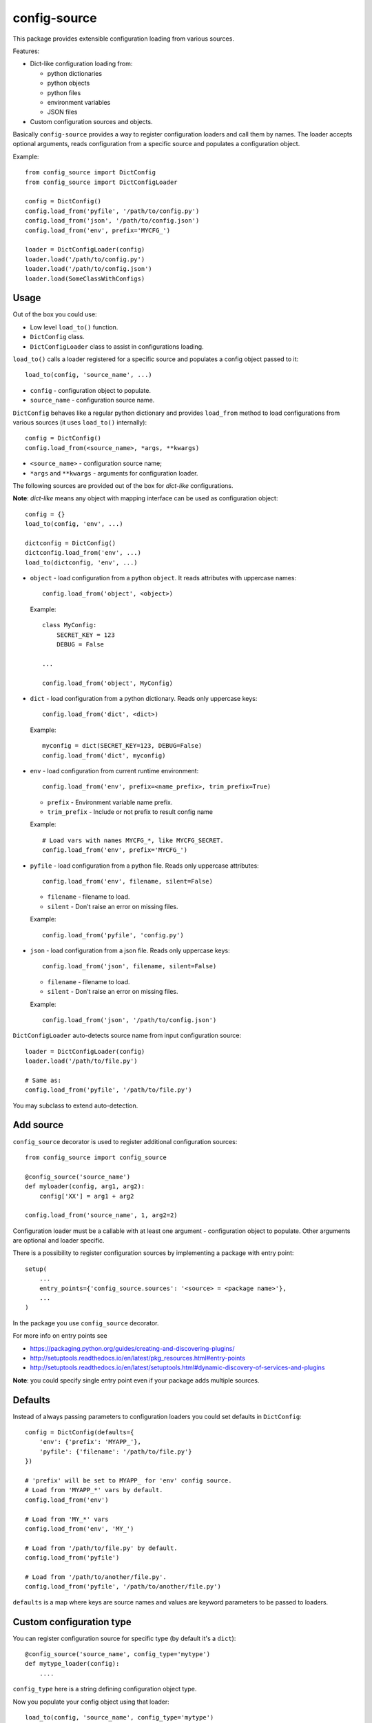 config-source
=============

.. image:: https://travis-ci.org/LudditeLabs/config-source.svg?branch=master
   :target: https://travis-ci.org/LudditeLabs/config-source

This package provides extensible configuration loading from various sources.

Features:

* Dict-like configuration loading from:

  - python dictionaries
  - python objects
  - python files
  - environment variables
  - JSON files

* Custom configuration sources and objects.

Basically ``config-source`` provides a way to register configuration loaders and
call them by names. The loader accepts optional arguments, reads configuration
from a specific source and populates a configuration object.

Example::

    from config_source import DictConfig
    from config_source import DictConfigLoader

    config = DictConfig()
    config.load_from('pyfile', '/path/to/config.py')
    config.load_from('json', '/path/to/config.json')
    config.load_from('env', prefix='MYCFG_')

    loader = DictConfigLoader(config)
    loader.load('/path/to/config.py')
    loader.load('/path/to/config.json')
    loader.load(SomeClassWithConfigs)

Usage
-----

Out of the box you could use:

* Low level ``load_to()`` function.
* ``DictConfig`` class.
* ``DictConfigLoader`` class to assist in configurations loading.


``load_to()`` calls a loader registered for a specific source and populates
a config object passed to it::

    load_to(config, 'source_name', ...)

* ``config`` - configuration object to populate.
* ``source_name`` - configuration source name.

``DictConfig`` behaves like a regular python dictionary and provides
``load_from`` method to load configurations from various sources (it uses
``load_to()`` internally)::

    config = DictConfig()
    config.load_from(<source_name>, *args, **kwargs)

* ``<source_name>`` - configuration source name;

* ``*args`` and ``**kwargs`` - arguments for configuration loader.

The following sources are provided out of the box for *dict-like*
configurations.

**Note**: *dict-like* means any object with mapping interface can be used as
configuration object::

    config = {}
    load_to(config, 'env', ...)

    dictconfig = DictConfig()
    dictconfig.load_from('env', ...)
    load_to(dictconfig, 'env', ...)

* ``object`` - load configuration from a python ``object``. It reads attributes
  with uppercase names::


      config.load_from('object', <object>)

  Example::

      class MyConfig:
          SECRET_KEY = 123
          DEBUG = False

      ...

      config.load_from('object', MyConfig)

* ``dict`` - load configuration from a python dictionary. Reads only uppercase
  keys::

      config.load_from('dict', <dict>)

  Example::

      myconfig = dict(SECRET_KEY=123, DEBUG=False)
      config.load_from('dict', myconfig)

* ``env`` - load configuration from current runtime environment::

      config.load_from('env', prefix=<name_prefix>, trim_prefix=True)


  - ``prefix`` - Environment variable name prefix.

  - ``trim_prefix`` - Include or not prefix to result config name

  Example::

      # Load vars with names MYCFG_*, like MYCFG_SECRET.
      config.load_from('env', prefix='MYCFG_')

* ``pyfile`` - load configuration from a python file. Reads only uppercase
  attributes::

      config.load_from('env', filename, silent=False)

  - ``filename`` - filename to load.

  - ``silent`` - Don't raise an error on missing files.

  Example::

      config.load_from('pyfile', 'config.py')

* ``json`` - load configuration from a json file. Reads only uppercase keys::

      config.load_from('json', filename, silent=False)

  - ``filename`` - filename to load.

  - ``silent`` - Don't raise an error on missing files.

  Example::

      config.load_from('json', '/path/to/config.json')

``DictConfigLoader`` auto-detects source name from input configuration source::

    loader = DictConfigLoader(config)
    loader.load('/path/to/file.py')

    # Same as:
    config.load_from('pyfile', '/path/to/file.py')

You may subclass to extend auto-detection.

Add source
----------

``config_source`` decorator is used to register additional configuration
sources::

    from config_source import config_source

    @config_source('source_name')
    def myloader(config, arg1, arg2):
        config['XX'] = arg1 + arg2

    config.load_from('source_name', 1, arg2=2)

Configuration loader must be a callable with at least one argument -
configuration object to populate. Other arguments are optional and loader specific.

There is a possibility to register configuration sources by implementing
a package with entry point::

    setup(
        ...
        entry_points={'config_source.sources': '<source> = <package name>'},
        ...
    )

In the package you use ``config_source`` decorator.

For more info on entry points see

* https://packaging.python.org/guides/creating-and-discovering-plugins/
* http://setuptools.readthedocs.io/en/latest/pkg_resources.html#entry-points
* http://setuptools.readthedocs.io/en/latest/setuptools.html#dynamic-discovery-of-services-and-plugins

**Note**: you could specify single entry point even if your package adds
multiple sources.

Defaults
--------

Instead of always passing parameters to configuration loaders you could set
defaults in ``DictConfig``::

    config = DictConfig(defaults={
        'env': {'prefix': 'MYAPP_'},
        'pyfile': {'filename': '/path/to/file.py'}
    })

    # 'prefix' will be set to MYAPP_ for 'env' config source.
    # Load from 'MYAPP_*' vars by default.
    config.load_from('env')

    # Load from 'MY_*' vars
    config.load_from('env', 'MY_')

    # Load from '/path/to/file.py' by default.
    config.load_from('pyfile')

    # Load from '/path/to/another/file.py'.
    config.load_from('pyfile', '/path/to/another/file.py')

``defaults`` is a map where keys are source names and values are keyword
parameters to be passed to loaders.

Custom configuration type
-------------------------

You can register configuration source for specific type
(by default it's a ``dict``)::

    @config_source('source_name', config_type='mytype')
    def mytype_loader(config):
        ....

``config_type`` here is a string defining configuration object type.

Now you populate your config object using that loader::

    load_to(config, 'source_name', config_type='mytype')

where ``config`` is object implementing ``mytype`` interface.

``list`` configuration example::

    from config_source import config_source, load_to


    @config_source('object', config_type='list')
    def object_loader(config, obj):
    has = False
    for key in dir(obj):
        if key.isupper():
            has = True
            config.append(getattr(obj, key))
    return has


    class MyConfig:
        SECRET = 1
        DEBUG = False


    cfg = []
    load_to(cfg, 'object', config_type='list')

    # cfg = [1, False]

    # Fails because by default it calls loader for 'dict' configuration.
    # load_to(cfg, 'object')

